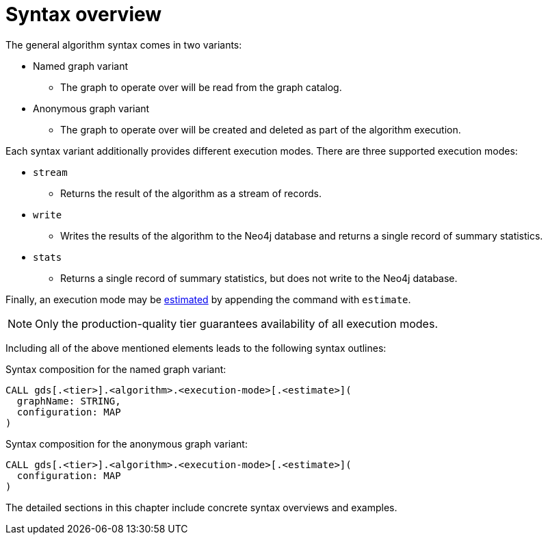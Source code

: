 [[algorithms-syntax]]
= Syntax overview

The general algorithm syntax comes in two variants:

* Named graph variant
** The graph to operate over will be read from the graph catalog.
* Anonymous graph variant
** The graph to operate over will be created and deleted as part of the algorithm execution.

Each syntax variant additionally provides different execution modes.
There are three supported execution modes:

* `stream`
** Returns the result of the algorithm as a stream of records.
* `write`
** Writes the results of the algorithm to the Neo4j database and returns a single record of summary statistics.
* `stats`
** Returns a single record of summary statistics, but does not write to the Neo4j database.

Finally, an execution mode may be <<memory-estimation, estimated>> by appending the command with `estimate`.

[NOTE]
Only the production-quality tier guarantees availability of all execution modes.

Including all of the above mentioned elements leads to the following syntax outlines:

.Syntax composition for the named graph variant:
[source]
----
CALL gds[.<tier>].<algorithm>.<execution-mode>[.<estimate>](
  graphName: STRING,
  configuration: MAP
)
----

.Syntax composition for the anonymous graph variant:
[source]
----
CALL gds[.<tier>].<algorithm>.<execution-mode>[.<estimate>](
  configuration: MAP
)
----

The detailed sections in this chapter include concrete syntax overviews and examples.

